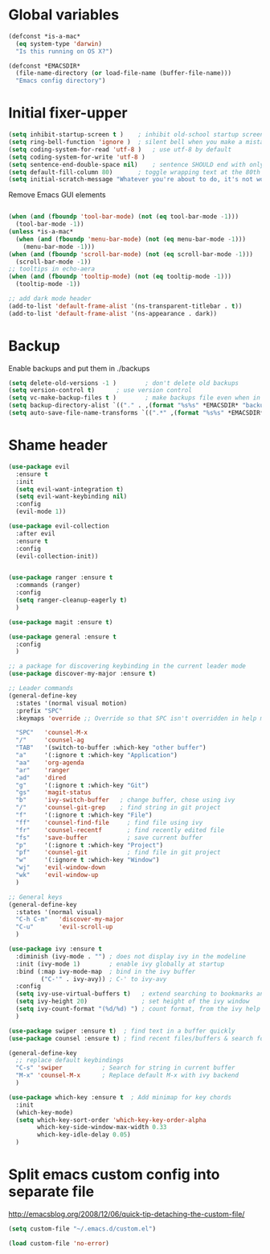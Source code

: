 * Global variables
#+BEGIN_SRC emacs-lisp
(defconst *is-a-mac*
  (eq system-type 'darwin)
  "Is this running on OS X?")

(defconst *EMACSDIR*
  (file-name-directory (or load-file-name (buffer-file-name)))
  "Emacs config directory")

#+END_SRC
* Initial fixer-upper
#+BEGIN_SRC emacs-lisp
(setq inhibit-startup-screen t )	; inhibit old-school startup screen
(setq ring-bell-function 'ignore )	; silent bell when you make a mistake
(setq coding-system-for-read 'utf-8 )	; use utf-8 by default
(setq coding-system-for-write 'utf-8 )
(setq sentence-end-double-space nil)	; sentence SHOULD end with only a point.
(setq default-fill-column 80)		; toggle wrapping text at the 80th character
(setq initial-scratch-message "Whatever you're about to do, it's not worth it")
#+END_SRC

Remove Emacs GUI elements
#+BEGIN_SRC emacs-lisp

(when (and (fboundp 'tool-bar-mode) (not (eq tool-bar-mode -1)))
  (tool-bar-mode -1))
(unless *is-a-mac*
  (when (and (fboundp 'menu-bar-mode) (not (eq menu-bar-mode -1)))
    (menu-bar-mode -1)))
(when (and (fboundp 'scroll-bar-mode) (not (eq scroll-bar-mode -1)))
  (scroll-bar-mode -1))
;; tooltips in echo-aera
(when (and (fboundp 'tooltip-mode) (not (eq tooltip-mode -1)))
  (tooltip-mode -1))
  
;; add dark mode header
(add-to-list 'default-frame-alist '(ns-transparent-titlebar . t))
(add-to-list 'default-frame-alist '(ns-appearance . dark))
#+END_SRC
* Backup
Enable backups and put them in ./backups
#+BEGIN_SRC emacs-lisp
  (setq delete-old-versions -1 )		; don't delete old backups
  (setq version-control t)		; use version control
  (setq vc-make-backup-files t )		; make backups file even when in version controlled dir
  (setq backup-directory-alist `(("." . ,(format "%s%s" *EMACSDIR* "backups")))) ; which directory to put backups file
  (setq auto-save-file-name-transforms `((".*" ,(format "%s%s" *EMACSDIR* "auto-save-list") t))) ;transform backups file name
#+END_SRC
* Shame header
#+BEGIN_SRC emacs-lisp
(use-package evil
  :ensure t
  :init
  (setq evil-want-integration t)
  (setq evil-want-keybinding nil)
  :config
  (evil-mode 1))

(use-package evil-collection
  :after evil
  :ensure t
  :config
  (evil-collection-init))


(use-package ranger :ensure t
  :commands (ranger)
  :config
  (setq ranger-cleanup-eagerly t)
  )

(use-package magit :ensure t) 

(use-package general :ensure t
  :config
  )
  
;; a package for discovering keybinding in the current leader mode
(use-package discover-my-major :ensure t)

;; Leader commands 
(general-define-key
  :states '(normal visual motion)
  :prefix "SPC"
  :keymaps 'override ;; Override so that SPC isn't overridden in help mode.

  "SPC"   'counsel-M-x
  "/"     'counsel-ag
  "TAB"   '(switch-to-buffer :which-key "other buffer")
  "a"     '(:ignore t :which-key "Application")
  "aa"    'org-agenda
  "ar"    'ranger
  "ad"    'dired
  "g"     '(:ignore t :which-key "Git")
  "gs"    'magit-status
  "b"     'ivy-switch-buffer   ; change buffer, chose using ivy
  "/"     'counsel-git-grep    ; find string in git project 
  "f"     '(:ignore t :which-key "File")
  "ff"    'counsel-find-file     ; find file using ivy
  "fr"    'counsel-recentf       ; find recently edited file
  "fs"    'save-buffer           ; save current buffer
  "p"     '(:ignore t :which-key "Project")
  "pf"    'counsel-git           ; find file in git project
  "w"     '(:ignore t :which-key "Window")
  "wj"    'evil-window-down
  "wk"    'evil-window-up
  )
  
;; General keys
(general-define-key
  :states '(normal visual)
  "C-h C-m"   'discover-my-major
  "C-u"       'evil-scroll-up
  )

(use-package ivy :ensure t
  :diminish (ivy-mode . "") ; does not display ivy in the modeline
  :init (ivy-mode 1)        ; enable ivy globally at startup
  :bind (:map ivy-mode-map  ; bind in the ivy buffer
         ("C-'" . ivy-avy)) ; C-' to ivy-avy
  :config
  (setq ivy-use-virtual-buffers t)   ; extend searching to bookmarks and …
  (setq ivy-height 20)               ; set height of the ivy window
  (setq ivy-count-format "(%d/%d) ") ; count format, from the ivy help page
  )

(use-package swiper :ensure t)  ; find text in a buffer quickly
(use-package counsel :ensure t) ; find recent files/buffers & search for funcs/apps/etc

(general-define-key
  ;; replace default keybindings
  "C-s" 'swiper           ; Search for string in current buffer
  "M-x" 'counsel-M-x      ; Replace default M-x with ivy backend
  )

(use-package which-key :ensure t  ; Add minimap for key chords
  :init
  (which-key-mode)
  (setq which-key-sort-order 'which-key-key-order-alpha
        which-key-side-window-max-width 0.33
        which-key-idle-delay 0.05)
  )

#+END_SRC

#+RESULTS:

* Split emacs custom config into separate file
http://emacsblog.org/2008/12/06/quick-tip-detaching-the-custom-file/

#+BEGIN_SRC emacs-lisp
(setq custom-file "~/.emacs.d/custom.el")

(load custom-file 'no-error)
#+END_SRC
